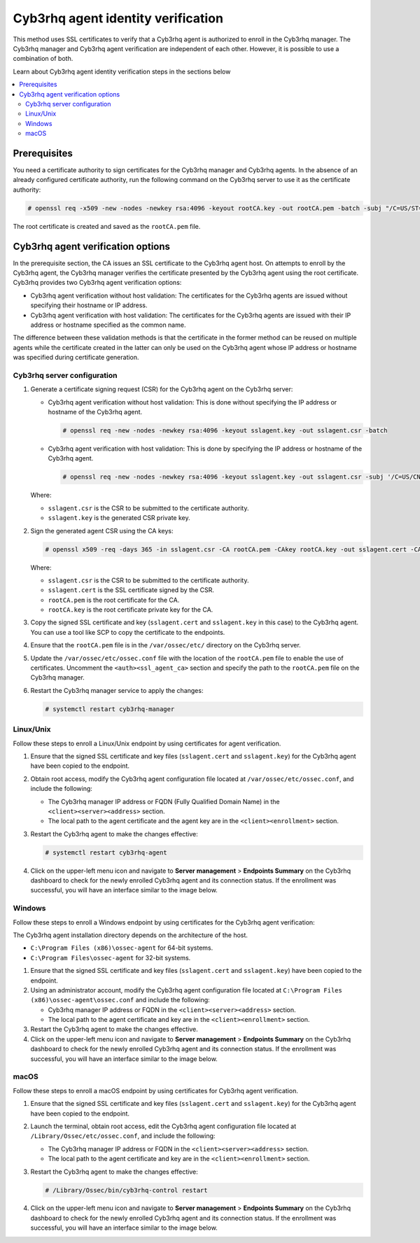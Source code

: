 .. Copyright (C) 2015, Cyb3rhq, Inc.

.. meta::
   :description: This method uses SSL certificates to verify that a Cyb3rhq agent is authorized to enroll in the Cyb3rhq manager. Learn more in this section of the documentation.

Cyb3rhq agent identity verification
=================================

This method uses SSL certificates to verify that a Cyb3rhq agent is authorized to enroll in the Cyb3rhq manager. The Cyb3rhq manager and Cyb3rhq agent verification are independent of each other. However, it is possible to use a combination of both.

Learn about Cyb3rhq agent identity verification steps in the sections below

.. contents::
   :local:
   :depth: 3
   :backlinks: none

Prerequisites
-------------

You need a certificate authority to sign certificates for the Cyb3rhq manager and Cyb3rhq agents. In the absence of an already configured certificate authority, run the following command on the Cyb3rhq server to use it as the certificate authority:

.. code-block:: console

   # openssl req -x509 -new -nodes -newkey rsa:4096 -keyout rootCA.key -out rootCA.pem -batch -subj "/C=US/ST=CA/O=Cyb3rhq"

The root certificate is created and saved as the ``rootCA.pem`` file.

Cyb3rhq agent verification options
--------------------------------

In the prerequisite section, the CA issues an SSL certificate to the Cyb3rhq agent host. On attempts to enroll by the Cyb3rhq agent, the Cyb3rhq manager verifies the certificate presented by the Cyb3rhq agent using the root certificate. Cyb3rhq provides two Cyb3rhq agent verification options:

-  Cyb3rhq agent verification without host validation: The certificates for the Cyb3rhq agents are issued without specifying their hostname or IP address.
-  Cyb3rhq agent verification with host validation: The certificates for the Cyb3rhq agents are issued with their IP address or hostname specified as the common name.

The difference between these validation methods is that the certificate in the former method can be reused on multiple agents while the certificate created in the latter can only be used on the Cyb3rhq agent whose IP address or hostname was specified during certificate generation.

Cyb3rhq server configuration
^^^^^^^^^^^^^^^^^^^^^^^^^^

#. Generate a certificate signing request (CSR) for the Cyb3rhq agent on the Cyb3rhq server:

   -  Cyb3rhq agent verification without host validation: This is done without specifying the IP address or hostname of the Cyb3rhq agent.

      .. code-block:: console

         # openssl req -new -nodes -newkey rsa:4096 -keyout sslagent.key -out sslagent.csr -batch

   -  Cyb3rhq agent verification with host validation: This is done by specifying the IP address or hostname of the Cyb3rhq agent.

      .. code-block:: console

         # openssl req -new -nodes -newkey rsa:4096 -keyout sslagent.key -out sslagent.csr -subj '/C=US/CN=<agent_IP>'

   Where:

   -  ``sslagent.csr`` is the CSR to be submitted to the certificate authority.
   -  ``sslagent.key`` is the generated CSR private key.

#. Sign the generated agent CSR using the CA keys:

   .. code-block:: console

      # openssl x509 -req -days 365 -in sslagent.csr -CA rootCA.pem -CAkey rootCA.key -out sslagent.cert -CAcreateserial

   Where:

   -  ``sslagent.csr`` is the CSR to be submitted to the certificate authority.
   -  ``sslagent.cert`` is the SSL certificate signed by the CSR.
   -  ``rootCA.pem`` is the root certificate for the CA.
   -  ``rootCA.key`` is the root certificate private key for the CA.

#. Copy the signed SSL certificate and key (``sslagent.cert`` and ``sslagent.key`` in this case) to the Cyb3rhq agent. You can use a tool like SCP to copy the certificate to the endpoints.

#. Ensure that the ``rootCA.pem`` file is in the ``/var/ossec/etc/`` directory on the Cyb3rhq server.

#. Update the ``/var/ossec/etc/ossec.conf`` file with the location of the ``rootCA.pem`` file to enable the use of certificates. Uncomment the ``<auth><ssl_agent_ca>`` section and specify the path to the ``rootCA.pem`` file on the Cyb3rhq manager.

   .. code-block:: xml
      :emphasize-lines: 3

      <auth>
         ...
         <ssl_agent_ca>/var/ossec/etc/rootCA.pem</ssl_agent_ca>
      </auth>

#. Restart the Cyb3rhq manager service to apply the changes:

   .. code-block:: console

      # systemctl restart cyb3rhq-manager

Linux/Unix
^^^^^^^^^^

Follow these steps to enroll a Linux/Unix endpoint by using certificates for agent verification.

#. Ensure that the signed SSL certificate and key files (``sslagent.cert`` and ``sslagent.key``) for the Cyb3rhq agent have been copied to the endpoint.
#. Obtain root access, modify the Cyb3rhq agent configuration file located at ``/var/ossec/etc/ossec.conf``, and include the following:

   -  The Cyb3rhq manager IP address or FQDN (Fully Qualified Domain Name) in the ``<client><server><address>`` section.
   -  The local path to the agent certificate and the agent key are in the ``<client><enrollment>`` section.

   .. code-block:: xml
      :emphasize-lines: 3,6,7

      <client>
         <server>
            <address><CYB3RHQ_MANAGER_IP></address>
         </server>
         <enrollment>
            <agent_certificate_path>/<PATH_TO>/sslagent.cert</agent_certificate_path>
            <agent_key_path>/<PATH_TO>/sslagent.key</agent_key_path>
         </enrollment>
      </client>

#. Restart the Cyb3rhq agent to make the changes effective:

   .. code-block:: console

      # systemctl restart cyb3rhq-agent

#. Click on the upper-left menu icon and navigate to **Server management** > **Endpoints Summary** on the Cyb3rhq dashboard to check for the newly enrolled Cyb3rhq agent and its connection status. If the enrollment was successful, you will have an interface similar to the image below.

   .. thumbnail:: /images/manual/agent/linux-check-newly-enrolled.png
      :title: Check newly enrolled Cyb3rhq agent - Linux
      :alt: Check newly enrolled Cyb3rhq agent - Linux
      :align: center
      :width: 80%

Windows
^^^^^^^

Follow these steps to enroll a Windows endpoint by using certificates for the Cyb3rhq agent verification:

The Cyb3rhq agent installation directory depends on the architecture of the host.

-  ``C:\Program Files (x86)\ossec-agent`` for 64-bit systems.
-  ``C:\Program Files\ossec-agent`` for 32-bit systems.

#. Ensure that the signed SSL certificate and key files (``sslagent.cert`` and ``sslagent.key``) have been copied to the endpoint.

#. Using an administrator account, modify the Cyb3rhq agent configuration file located at ``C:\Program Files (x86)\ossec-agent\ossec.conf`` and include the following:

   -  Cyb3rhq manager IP address or FQDN in the ``<client><server><address>`` section.
   -  The local path to the agent certificate and key are in the ``<client><enrollment>`` section.

   .. code-block:: xml
      :emphasize-lines: 3,6,7

      <client>
         <server>
            <address>CYB3RHQ_MANAGER_IP</address>
         </server>
         <enrollment>
            <agent_certificate_path>/<PATH_TO>/sslagent.cert</agent_certificate_path>
            <agent_key_path>/<PATH_TO>/sslagent.key</agent_key_path>
         </enrollment>
      </client>


#. Restart the Cyb3rhq agent to make the changes effective.

   .. tabs::

      .. group-tab:: PowerShell (as an administrator):

         .. code-block:: pwsh-session

            # Restart-Service -Name cyb3rhq

      .. group-tab:: CMD (as an administrator):

         .. code-block:: doscon

            # net stop cyb3rhq
            # net start cyb3rhq

#. Click on the upper-left menu icon and navigate to **Server management** > **Endpoints Summary** on the Cyb3rhq dashboard to check for the newly enrolled Cyb3rhq agent and its connection status. If the enrollment was successful, you will have an interface similar to the image below.

   .. thumbnail:: /images/manual/agent/windows-check-newly-enrolled.png
      :title: Check newly enrolled Cyb3rhq agent - Windows
      :alt: Check newly enrolled Cyb3rhq agent - Windows
      :align: center
      :width: 80%

macOS
^^^^^

Follow these steps to enroll a macOS endpoint by using certificates for Cyb3rhq agent verification.

#. Ensure that the signed SSL certificate and key files (``sslagent.cert`` and ``sslagent.key``) for the Cyb3rhq agent have been copied to the endpoint.

#. Launch the terminal, obtain root access, edit the Cyb3rhq agent configuration file located at ``/Library/Ossec/etc/ossec.conf``, and include the following:

   -  The Cyb3rhq manager IP address or FQDN in the ``<client><server><address>`` section.
   -  The local path to the agent certificate and key are in the ``<client><enrollment>`` section.

   .. code-block:: xml
      :emphasize-lines: 3,6,7

      <client>
         <server>
            <address><CYB3RHQ_MANAGER_IP></address>
         </server>
         <enrollment>
            <agent_certificate_path>/<PATH_TO>/sslagent.cert</agent_certificate_path>
            <agent_key_path>/<PATH_TO>/sslagent.key</agent_key_path>
         </enrollment>
      </client>

#. Restart the Cyb3rhq agent to make the changes effective:

   .. code-block:: console

      # /Library/Ossec/bin/cyb3rhq-control restart

#. Click on the upper-left menu icon and navigate to **Server management** > **Endpoints Summary** on the Cyb3rhq dashboard to check for the newly enrolled Cyb3rhq agent and its connection status. If the enrollment was successful, you will have an interface similar to the image below.

   .. thumbnail:: /images/manual/agent/macOS-check-newly-enrolled.png
      :title: Check newly enrolled Cyb3rhq agent - macOS
      :alt: Check newly enrolled Cyb3rhq agent - macOS
      :align: center
      :width: 80%
